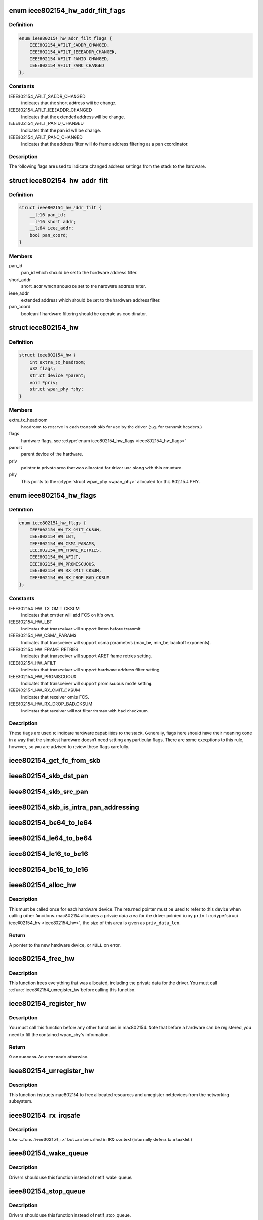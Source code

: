 .. -*- coding: utf-8; mode: rst -*-
.. src-file: include/net/mac802154.h

.. _`ieee802154_hw_addr_filt_flags`:

enum ieee802154_hw_addr_filt_flags
==================================

.. c:type:: enum ieee802154_hw_addr_filt_flags

    hardware address filtering flags

.. _`ieee802154_hw_addr_filt_flags.definition`:

Definition
----------

.. code-block:: c

    enum ieee802154_hw_addr_filt_flags {
        IEEE802154_AFILT_SADDR_CHANGED,
        IEEE802154_AFILT_IEEEADDR_CHANGED,
        IEEE802154_AFILT_PANID_CHANGED,
        IEEE802154_AFILT_PANC_CHANGED
    };

.. _`ieee802154_hw_addr_filt_flags.constants`:

Constants
---------

IEEE802154_AFILT_SADDR_CHANGED
    Indicates that the short address will be
    change.

IEEE802154_AFILT_IEEEADDR_CHANGED
    Indicates that the extended address
    will be change.

IEEE802154_AFILT_PANID_CHANGED
    Indicates that the pan id will be change.

IEEE802154_AFILT_PANC_CHANGED
    Indicates that the address filter will
    do frame address filtering as a pan coordinator.

.. _`ieee802154_hw_addr_filt_flags.description`:

Description
-----------

The following flags are used to indicate changed address settings from
the stack to the hardware.

.. _`ieee802154_hw_addr_filt`:

struct ieee802154_hw_addr_filt
==============================

.. c:type:: struct ieee802154_hw_addr_filt

    hardware address filtering settings

.. _`ieee802154_hw_addr_filt.definition`:

Definition
----------

.. code-block:: c

    struct ieee802154_hw_addr_filt {
        __le16 pan_id;
        __le16 short_addr;
        __le64 ieee_addr;
        bool pan_coord;
    }

.. _`ieee802154_hw_addr_filt.members`:

Members
-------

pan_id
    pan_id which should be set to the hardware address filter.

short_addr
    short_addr which should be set to the hardware address filter.

ieee_addr
    extended address which should be set to the hardware address
    filter.

pan_coord
    boolean if hardware filtering should be operate as coordinator.

.. _`ieee802154_hw`:

struct ieee802154_hw
====================

.. c:type:: struct ieee802154_hw

    ieee802154 hardware

.. _`ieee802154_hw.definition`:

Definition
----------

.. code-block:: c

    struct ieee802154_hw {
        int extra_tx_headroom;
        u32 flags;
        struct device *parent;
        void *priv;
        struct wpan_phy *phy;
    }

.. _`ieee802154_hw.members`:

Members
-------

extra_tx_headroom
    headroom to reserve in each transmit skb for use by the
    driver (e.g. for transmit headers.)

flags
    hardware flags, see \ :c:type:`enum ieee802154_hw_flags <ieee802154_hw_flags>`\ 

parent
    parent device of the hardware.

priv
    pointer to private area that was allocated for driver use along with
    this structure.

phy
    This points to the \ :c:type:`struct wpan_phy <wpan_phy>`\  allocated for this 802.15.4 PHY.

.. _`ieee802154_hw_flags`:

enum ieee802154_hw_flags
========================

.. c:type:: enum ieee802154_hw_flags

    hardware flags

.. _`ieee802154_hw_flags.definition`:

Definition
----------

.. code-block:: c

    enum ieee802154_hw_flags {
        IEEE802154_HW_TX_OMIT_CKSUM,
        IEEE802154_HW_LBT,
        IEEE802154_HW_CSMA_PARAMS,
        IEEE802154_HW_FRAME_RETRIES,
        IEEE802154_HW_AFILT,
        IEEE802154_HW_PROMISCUOUS,
        IEEE802154_HW_RX_OMIT_CKSUM,
        IEEE802154_HW_RX_DROP_BAD_CKSUM
    };

.. _`ieee802154_hw_flags.constants`:

Constants
---------

IEEE802154_HW_TX_OMIT_CKSUM
    Indicates that xmitter will add FCS on it's
    own.

IEEE802154_HW_LBT
    Indicates that transceiver will support listen before
    transmit.

IEEE802154_HW_CSMA_PARAMS
    Indicates that transceiver will support csma
    parameters (max_be, min_be, backoff exponents).

IEEE802154_HW_FRAME_RETRIES
    Indicates that transceiver will support ARET
    frame retries setting.

IEEE802154_HW_AFILT
    Indicates that transceiver will support hardware
    address filter setting.

IEEE802154_HW_PROMISCUOUS
    Indicates that transceiver will support
    promiscuous mode setting.

IEEE802154_HW_RX_OMIT_CKSUM
    Indicates that receiver omits FCS.

IEEE802154_HW_RX_DROP_BAD_CKSUM
    Indicates that receiver will not filter
    frames with bad checksum.

.. _`ieee802154_hw_flags.description`:

Description
-----------

These flags are used to indicate hardware capabilities to
the stack. Generally, flags here should have their meaning
done in a way that the simplest hardware doesn't need setting
any particular flags. There are some exceptions to this rule,
however, so you are advised to review these flags carefully.

.. _`ieee802154_get_fc_from_skb`:

ieee802154_get_fc_from_skb
==========================

.. c:function:: __le16 ieee802154_get_fc_from_skb(const struct sk_buff *skb)

    get the frame control field from an skb

    :param skb:
        skb where the frame control field will be get from
    :type skb: const struct sk_buff \*

.. _`ieee802154_skb_dst_pan`:

ieee802154_skb_dst_pan
======================

.. c:function:: unsigned char *ieee802154_skb_dst_pan(__le16 fc, const struct sk_buff *skb)

    get the pointer to destination pan field

    :param fc:
        mac header frame control field
    :type fc: __le16

    :param skb:
        skb where the destination pan pointer will be get from
    :type skb: const struct sk_buff \*

.. _`ieee802154_skb_src_pan`:

ieee802154_skb_src_pan
======================

.. c:function:: unsigned char *ieee802154_skb_src_pan(__le16 fc, const struct sk_buff *skb)

    get the pointer to source pan field

    :param fc:
        mac header frame control field
    :type fc: __le16

    :param skb:
        skb where the source pan pointer will be get from
    :type skb: const struct sk_buff \*

.. _`ieee802154_skb_is_intra_pan_addressing`:

ieee802154_skb_is_intra_pan_addressing
======================================

.. c:function:: bool ieee802154_skb_is_intra_pan_addressing(__le16 fc, const struct sk_buff *skb)

    checks whenever the mac addressing is an intra pan communication

    :param fc:
        mac header frame control field
    :type fc: __le16

    :param skb:
        skb where the source and destination pan should be get from
    :type skb: const struct sk_buff \*

.. _`ieee802154_be64_to_le64`:

ieee802154_be64_to_le64
=======================

.. c:function:: void ieee802154_be64_to_le64(void *le64_dst, const void *be64_src)

    copies and convert be64 to le64

    :param le64_dst:
        le64 destination pointer
    :type le64_dst: void \*

    :param be64_src:
        be64 source pointer
    :type be64_src: const void \*

.. _`ieee802154_le64_to_be64`:

ieee802154_le64_to_be64
=======================

.. c:function:: void ieee802154_le64_to_be64(void *be64_dst, const void *le64_src)

    copies and convert le64 to be64

    :param be64_dst:
        be64 destination pointer
    :type be64_dst: void \*

    :param le64_src:
        le64 source pointer
    :type le64_src: const void \*

.. _`ieee802154_le16_to_be16`:

ieee802154_le16_to_be16
=======================

.. c:function:: void ieee802154_le16_to_be16(void *be16_dst, const void *le16_src)

    copies and convert le16 to be16

    :param be16_dst:
        be16 destination pointer
    :type be16_dst: void \*

    :param le16_src:
        le16 source pointer
    :type le16_src: const void \*

.. _`ieee802154_be16_to_le16`:

ieee802154_be16_to_le16
=======================

.. c:function:: void ieee802154_be16_to_le16(void *le16_dst, const void *be16_src)

    copies and convert be16 to le16

    :param le16_dst:
        le16 destination pointer
    :type le16_dst: void \*

    :param be16_src:
        be16 source pointer
    :type be16_src: const void \*

.. _`ieee802154_alloc_hw`:

ieee802154_alloc_hw
===================

.. c:function:: struct ieee802154_hw *ieee802154_alloc_hw(size_t priv_data_len, const struct ieee802154_ops *ops)

    Allocate a new hardware device

    :param priv_data_len:
        length of private data
    :type priv_data_len: size_t

    :param ops:
        callbacks for this device
    :type ops: const struct ieee802154_ops \*

.. _`ieee802154_alloc_hw.description`:

Description
-----------

This must be called once for each hardware device. The returned pointer
must be used to refer to this device when calling other functions.
mac802154 allocates a private data area for the driver pointed to by
\ ``priv``\  in \ :c:type:`struct ieee802154_hw <ieee802154_hw>`\ , the size of this area is given as
\ ``priv_data_len``\ .

.. _`ieee802154_alloc_hw.return`:

Return
------

A pointer to the new hardware device, or \ ``NULL``\  on error.

.. _`ieee802154_free_hw`:

ieee802154_free_hw
==================

.. c:function:: void ieee802154_free_hw(struct ieee802154_hw *hw)

    free hardware descriptor

    :param hw:
        the hardware to free
    :type hw: struct ieee802154_hw \*

.. _`ieee802154_free_hw.description`:

Description
-----------

This function frees everything that was allocated, including the
private data for the driver. You must call \ :c:func:`ieee802154_unregister_hw`\ 
before calling this function.

.. _`ieee802154_register_hw`:

ieee802154_register_hw
======================

.. c:function:: int ieee802154_register_hw(struct ieee802154_hw *hw)

    Register hardware device

    :param hw:
        the device to register as returned by \ :c:func:`ieee802154_alloc_hw`\ 
    :type hw: struct ieee802154_hw \*

.. _`ieee802154_register_hw.description`:

Description
-----------

You must call this function before any other functions in
mac802154. Note that before a hardware can be registered, you
need to fill the contained wpan_phy's information.

.. _`ieee802154_register_hw.return`:

Return
------

0 on success. An error code otherwise.

.. _`ieee802154_unregister_hw`:

ieee802154_unregister_hw
========================

.. c:function:: void ieee802154_unregister_hw(struct ieee802154_hw *hw)

    Unregister a hardware device

    :param hw:
        the hardware to unregister
    :type hw: struct ieee802154_hw \*

.. _`ieee802154_unregister_hw.description`:

Description
-----------

This function instructs mac802154 to free allocated resources
and unregister netdevices from the networking subsystem.

.. _`ieee802154_rx_irqsafe`:

ieee802154_rx_irqsafe
=====================

.. c:function:: void ieee802154_rx_irqsafe(struct ieee802154_hw *hw, struct sk_buff *skb, u8 lqi)

    receive frame

    :param hw:
        the hardware this frame came in on
    :type hw: struct ieee802154_hw \*

    :param skb:
        the buffer to receive, owned by mac802154 after this call
    :type skb: struct sk_buff \*

    :param lqi:
        link quality indicator
    :type lqi: u8

.. _`ieee802154_rx_irqsafe.description`:

Description
-----------

Like \ :c:func:`ieee802154_rx`\  but can be called in IRQ context
(internally defers to a tasklet.)

.. _`ieee802154_wake_queue`:

ieee802154_wake_queue
=====================

.. c:function:: void ieee802154_wake_queue(struct ieee802154_hw *hw)

    wake ieee802154 queue

    :param hw:
        pointer as obtained from \ :c:func:`ieee802154_alloc_hw`\ .
    :type hw: struct ieee802154_hw \*

.. _`ieee802154_wake_queue.description`:

Description
-----------

Drivers should use this function instead of netif_wake_queue.

.. _`ieee802154_stop_queue`:

ieee802154_stop_queue
=====================

.. c:function:: void ieee802154_stop_queue(struct ieee802154_hw *hw)

    stop ieee802154 queue

    :param hw:
        pointer as obtained from \ :c:func:`ieee802154_alloc_hw`\ .
    :type hw: struct ieee802154_hw \*

.. _`ieee802154_stop_queue.description`:

Description
-----------

Drivers should use this function instead of netif_stop_queue.

.. _`ieee802154_xmit_complete`:

ieee802154_xmit_complete
========================

.. c:function:: void ieee802154_xmit_complete(struct ieee802154_hw *hw, struct sk_buff *skb, bool ifs_handling)

    frame transmission complete

    :param hw:
        pointer as obtained from \ :c:func:`ieee802154_alloc_hw`\ .
    :type hw: struct ieee802154_hw \*

    :param skb:
        buffer for transmission
    :type skb: struct sk_buff \*

    :param ifs_handling:
        indicate interframe space handling
    :type ifs_handling: bool

.. This file was automatic generated / don't edit.

